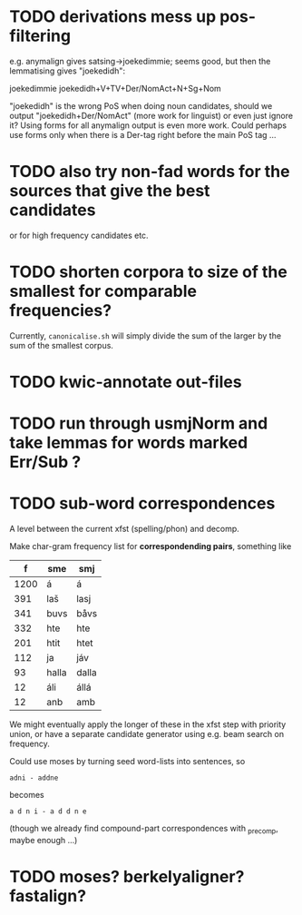 * TODO derivations mess up pos-filtering
  e.g. anymalign gives satsing→joekedimmie; seems good, but then the
  lemmatising gives "joekedidh":
  
  joekedimmie     joekedidh+V+TV+Der/NomAct+N+Sg+Nom

  "joekedidh" is the wrong PoS when doing noun candidates, should we
  output "joekedidh+Der/NomAct" (more work for linguist) or even just
  ignore it? Using forms for all anymalign output is even more work.
  Could perhaps use forms only when there is a Der-tag right before
  the main PoS tag …
  
* TODO also try non-fad words for the sources that give the best candidates
  or for high frequency candidates etc.

* TODO shorten corpora to size of the smallest for comparable frequencies?
  Currently, =canonicalise.sh= will simply divide the sum of the larger by
  the sum of the smallest corpus.

* TODO kwic-annotate out-files

* TODO run through usmjNorm and take lemmas for words marked Err/Sub ?
* TODO sub-word correspondences
  A level between the current xfst (spelling/phon) and decomp.

  Make char-gram frequency list for *correspondending pairs*,
  something like

  |    f | sme   | smj   |
  |------+-------+-------|
  | 1200 | á     | á     |
  |  391 | laš   | lasj  |
  |  341 | buvs  | båvs  |
  |  332 | hte   | hte   |
  |  201 | htit  | htet  |
  |  112 | ja    | jáv   |
  |   93 | halla | dalla |
  |   12 | áli   | állá  |
  |   12 | anb   | amb   |

  We might eventually apply the longer of these in the xfst step with
  priority union, or have a separate candidate generator using e.g.
  beam search on frequency.

  Could use moses by turning seed word-lists into sentences, so
  : adni - addne
  becomes
  : a d n i - a d d n e
  
  (though we already find compound-part correspondences with _precomp,
  maybe enough …)
* TODO moses? berkelyaligner? fastalign?
